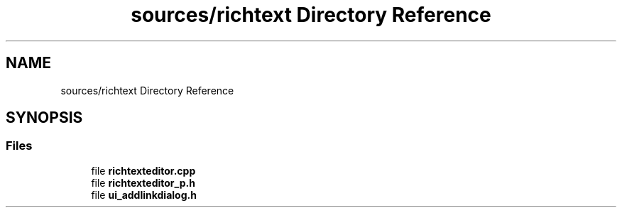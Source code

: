 .TH "sources/richtext Directory Reference" 3 "Thu Aug 27 2020" "Version 0.8-dev" "QElectroTech" \" -*- nroff -*-
.ad l
.nh
.SH NAME
sources/richtext Directory Reference
.SH SYNOPSIS
.br
.PP
.SS "Files"

.in +1c
.ti -1c
.RI "file \fBrichtexteditor\&.cpp\fP"
.br
.ti -1c
.RI "file \fBrichtexteditor_p\&.h\fP"
.br
.ti -1c
.RI "file \fBui_addlinkdialog\&.h\fP"
.br
.in -1c
